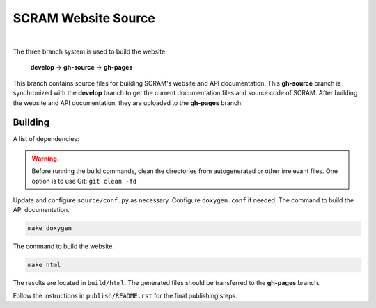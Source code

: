 ####################
SCRAM Website Source
####################

.. image:: https://travis-ci.org/rakhimov/scram.svg?branch=gh-source
    :target: https://travis-ci.org/rakhimov/scram

|

The three branch system is used to build the website:

    **develop** -> **gh-source** -> **gh-pages**

This branch contains source files
for building SCRAM's website and API documentation.
This **gh-source** branch is synchronized with the **develop** branch
to get the current documentation files and source code of SCRAM.
After building the website and API documentation,
they are uploaded to the **gh-pages** branch.


Building
========

A list of dependencies:

================   ==================
Package            Minimum Version
================   ==================
Sphinx             1.4.3
sphinx_rtd_theme   0.1.8
LaTeX
doxygen            1.8.12
Graphviz Dot       2.26.3
Lizard             1.12
cppdep             0.2.2
================   =================

.. warning::

    Before running the build commands,
    clean the directories from
    autogenerated or other irrelevant files.
    One option is to use Git: ``git clean -fd``

Update and configure ``source/conf.py`` as necessary.
Configure ``doxygen.conf`` if needed.
The command to build the API documentation.

.. code-block:: bash

    make doxygen

The command to build the website.

.. code-block:: bash

    make html

The results are located in ``build/html``.
The generated files should be transferred to the **gh-pages** branch.

Follow the instructions in ``publish/README.rst``
for the final publishing steps.
